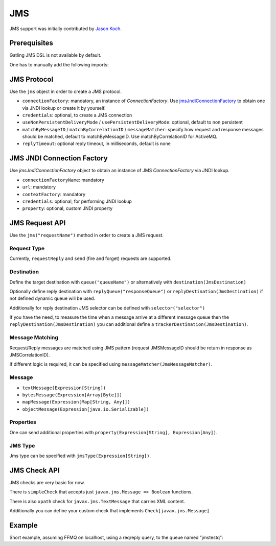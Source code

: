 .. _jms:

###
JMS
###

JMS support was initially contributed by `Jason Koch <https://github.com/jasonk000>`_.

Prerequisites
=============

Gatling JMS DSL is not available by default.

One has to manually add the following imports:

.. includecode:: code/JmsSample.scala#imports

JMS Protocol
============

.. _jms-protocol:

Use the ``jms`` object in order to create a JMS protocol.

* ``connectionFactory``: mandatory, an instance of `ConnectionFactory`. Use `jmsJndiConnectionFactory`_ to obtain one via JNDI lookup or create it by yourself.
* ``credentials``: optional, to create a JMS connection
* ``useNonPersistentDeliveryMode`` / ``usePersistentDeliveryMode``: optional, default to non persistent
* ``matchByMessageID`` / ``matchByCorrelationID`` / ``messageMatcher``: specify how request and response messages should be matched, default to matchByMessageID. Use matchByCorrelationID for ActiveMQ.
* ``replyTimeout``: optional reply timeout, in milliseconds, default is none

JMS JNDI Connection Factory
===========================

Use `jmsJndiConnectionFactory` object to obtain an instance of JMS `ConnectionFactory` via JNDI lookup.

.. _jmsJndiConnectionFactory:

* ``connectionFactoryName``: mandatory
* ``url``: mandatory
* ``contextFactory``: mandatory
* ``credentials``: optional, for performing JNDI lookup
* ``property``: optional, custom JNDI property

JMS Request API
===============

.. _jms-request:

Use the ``jms("requestName")`` method in order to create a JMS request.

Request Type
------------

Currently, ``requestReply`` and ``send`` (fire and forget) requests are supported.

Destination
-----------

Define the target destination with ``queue("queueName")`` or alternatively with ``destination(JmsDestination)``

Optionally define reply destination with ``replyQueue("responseQueue")`` or ``replyDestination(JmsDestination)`` if not defined dynamic queue will be used.

Additionally for reply destination JMS selector can be defined with ``selector("selector")``

If you have the need, to measure the time when a message arrive at a different message queue then the ``replyDestination(JmsDestination)``
you can additional define a ``trackerDestination(JmsDestination)``.


Message Matching
----------------

Request/Reply messages are matched using JMS pattern (request JMSMessageID should be return in response as JMSCorrelationID).

If different logic is required, it can be specified using ``messageMatcher(JmsMessageMatcher)``.

Message
-------

* ``textMessage(Expression[String])``
* ``bytesMessage(Expression[Array[Byte]])``
* ``mapMessage(Expression[Map[String, Any]])``
* ``objectMessage(Expression[java.io.Serializable])``

Properties
----------

One can send additional properties with ``property(Expression[String], Expression[Any])``.

JMS Type
--------

Jms type can be specified with ``jmsType(Expression[String])``.

JMS Check API
=============

.. _jms-api:

JMS checks are very basic for now.

There is ``simpleCheck`` that accepts just ``javax.jms.Message => Boolean`` functions.

There is also ``xpath`` check for ``javax.jms.TextMessage`` that carries XML content.

Additionally you can define your custom check that implements ``Check[javax.jms.Message]``

Example
=======

Short example, assuming FFMQ on localhost, using a reqreply query, to the queue named "jmstestq":

.. includecode:: code/JmsSample.scala#example-simulation
